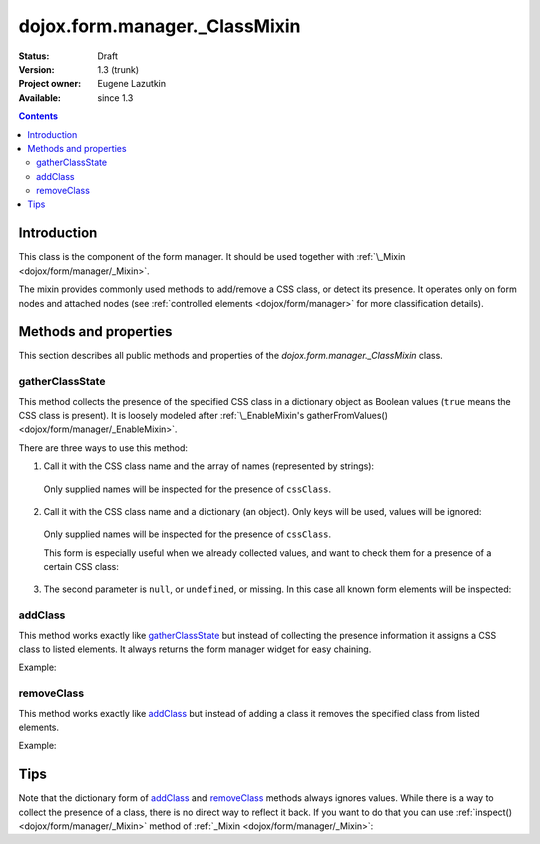 .. _dojox/form/manager/_ClassMixin:

dojox.form.manager._ClassMixin
==============================

:Status: Draft
:Version: 1.3 (trunk)
:Project owner: Eugene Lazutkin
:Available: since 1.3

.. contents::
   :depth: 3

============
Introduction
============

This class is the component of the form manager. It should be used together with :ref:`\_Mixin <dojox/form/manager/_Mixin>`.

The mixin provides commonly used methods to add/remove a CSS class, or detect its presence. It operates only on form nodes and attached nodes (see :ref:`controlled elements <dojox/form/manager>` for more classification details).

======================
Methods and properties
======================

This section describes all public methods and properties of the *dojox.form.manager._ClassMixin* class.

gatherClassState
~~~~~~~~~~~~~~~~

This method collects the presence of the specified CSS class in a dictionary object as Boolean values (``true`` means the CSS class is present). It is loosely modeled after :ref:`\_EnableMixin's gatherFromValues() <dojox/form/manager/_EnableMixin>`.

There are three ways to use this method:

1. Call it with the CSS class name and the array of names (represented by strings):

  .. js ::

    var names = ["firstName", "lastName"], cssClass = "marker"
    var state = fm.gatherClassState(cssClass, names);

  Only supplied names will be inspected for the presence of ``cssClass``.

2. Call it with the CSS class name and a dictionary (an object). Only keys will be used, values will be ignored:

  .. js ::

    var names = {firstName: 1, lastName: 1}, cssClass = "marker";
    var state = fm.gatherClassState(cssClass, names);

  Only supplied names will be inspected for the presence of ``cssClass``.

  This form is especially useful when we already collected values, and want to check them for a presence of a certain CSS class:

  .. js ::

    var names = ["firstName", "lastName"], cssClass = "marker";
    var values = fm.gatherFormValues(names);
    // later in the code
    var state  = fm.gatherClassState(cssClass, values);

3. The second parameter is ``null``, or ``undefined``, or missing. In this case all known form elements will be inspected:

  .. js ::

    var cssClass = "marker";
    var state = fm.gatherClassState(cssClass);

addClass
~~~~~~~~

This method works exactly like gatherClassState_ but instead of collecting the presence information it assigns a CSS class to listed elements. It always returns the form manager widget for easy chaining.

Example:

.. js ::

  // highlight firstName, use red background for lastName,
  // place black border around all elements:
  fm.addClass("hilite", ["firstName"]).
     addClass("redBg",  {lastName: 1}).
     addClass("blackBorder");

removeClass
~~~~~~~~~~~

This method works exactly like addClass_ but instead of adding a class it removes the specified class from listed elements.

Example:

.. js ::

  // undo the previous example:
  fm.removeClass("hilite", ["firstName"]).
     removeClass("redBg",  {lastName: 1}).
     removeClass("blackBorder");

====
Tips
====

Note that the dictionary form of addClass_ and removeClass_ methods always ignores values. While there is a way to collect the presence of a class, there is no direct way to reflect it back. If you want to do that you can use :ref:`inspect() <dojox/form/manager/_Mixin>` method of :ref:`_Mixin <dojox/form/manager/_Mixin>`:

.. js ::

  // make the inspector function
  var reflectClass = function(cssClass){
    // we use this approach for a closure to hide our CSS class
    return dojox.form.manager.actionAdapter(function(name, node, value){
      if(value){
        dojo.addClass(node, cssClass);
      }else{
        dojo.removeClass(node, cssClass);
      }
    });
  };

  // collect the presence of the "marker" class
  var state = fm.gatherClassState("marker");

  // reflect it back
  fm.inspect(reflectClass("marker"));
